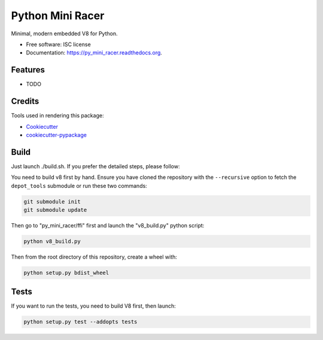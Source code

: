 ===============================
Python Mini Racer
===============================

.. image:: https://img.shields.io/pypi/v/py_mini_racer.svg
        :target: https://pypi.python.org/pypi/py_mini_racer

.. image:: https://img.shields.io/travis/sqreen/py_mini_racer.svg
        :target: https://travis-ci.org/sqreen/py_mini_racer

.. image:: https://readthedocs.org/projects/py_mini_racer/badge/?version=latest
        :target: https://readthedocs.org/projects/py_mini_racer/?badge=latest
        :alt: Documentation Status


Minimal, modern embedded V8 for Python.

* Free software: ISC license
* Documentation: https://py_mini_racer.readthedocs.org.

Features
--------

* TODO

Credits
---------

Tools used in rendering this package:

*  Cookiecutter_
*  `cookiecutter-pypackage`_

.. _Cookiecutter: https://github.com/audreyr/cookiecutter
.. _`cookiecutter-pypackage`: https://github.com/audreyr/cookiecutter-pypackage

Build
--------

Just launch ./build.sh. If you prefer the detailed steps, please follow:

You need to build v8 first by hand. Ensure you have cloned the repository with the ``--recursive`` option to fetch the ``depot_tools`` submodule or run these two commands:

.. code:: bash

  git submodule init
  git submodule update


Then go to "py_mini_racer/ffi" first and launch the "v8_build.py" python script:

.. code:: bash

  python v8_build.py


Then from the root directory of this repository, create a wheel with:

.. code:: bash

    python setup.py bdist_wheel

Tests
--------

If you want to run the tests, you need to build V8 first, then launch:

.. code:: bash

    python setup.py test --addopts tests
